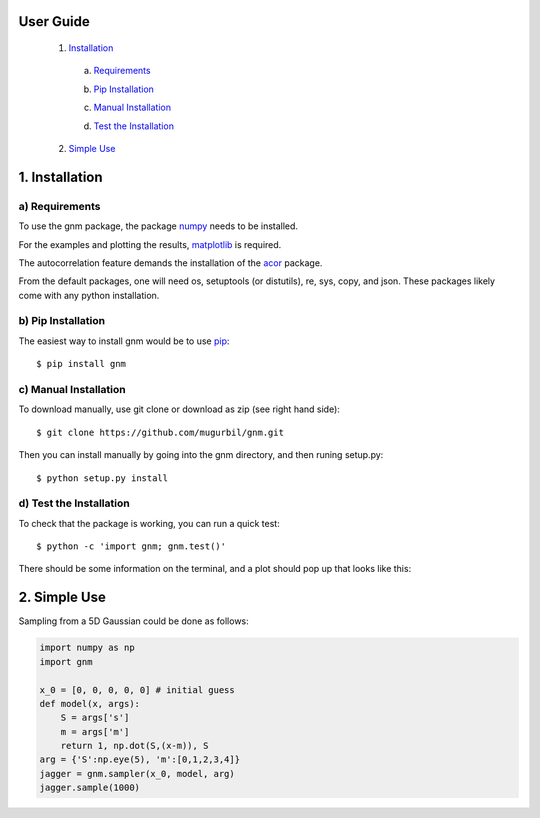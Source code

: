 User Guide
==========

	1) Installation_

	.. _Installation: https://github.com/mugurbil/gnm/tree/master/Documentation#1-installation

		a) Requirements_

		.. _Requirements: https://github.com/mugurbil/gnm/tree/master/Documentation#a-requirements

		b) `Pip Installation`_

		.. _Pip Installation: https://github.com/mugurbil/gnm/tree/master/Documentation#b-pip-installation

		c) `Manual Installation`_

		.. _Manual Installation: https://github.com/mugurbil/gnm/tree/master/Documentation#c-manual-installation

		d) `Test the Installation`_

		.. _Test the Installation: https://github.com/mugurbil/gnm/tree/master/Documentation#d-test-the-installation

	2) `Simple Use`_

	.. _Simple Use: https://github.com/mugurbil/gnm/tree/master/Documentation#2-simple-use

1. Installation
===============

a) Requirements
---------------

To use the gnm package, the package numpy_ needs to be installed. 

.. _numpy: http://www.numpy.org/

For the examples and plotting the results, matplotlib_ is required. 

.. _matplotlib: http://matplotlib.org/

The autocorrelation feature demands the installation of the acor_ package.

.. _acor: http://www.math.nyu.edu/faculty/goodman/software/acor/

From the default packages, one will need os, setuptools (or distutils), re, sys, copy, and json. These packages likely come with any python installation.

b) Pip Installation
-------------------

The easiest way to install gnm would be to use pip_::

$ pip install gnm

.. _pip: https://pip.pypa.io/en/stable/

c) Manual Installation
----------------------

To download manually, use git clone or download as zip (see right hand side)::

$ git clone https://github.com/mugurbil/gnm.git

Then you can install manually by going into the gnm directory, and then runing setup.py::

$ python setup.py install

d) Test the Installation
------------------------

To check that the package is working, you can run a quick test::

$ python -c 'import gnm; gnm.test()'

There should be some information on the terminal, and a plot should pop up that looks like this:

.. image:: https://github.com/mugurbil/gnm/blob/master/Documentation/gnm_test.png

2. Simple Use
=============

Sampling from a 5D Gaussian could be done as follows:

.. code-block:: python

	import numpy as np
	import gnm

	x_0 = [0, 0, 0, 0, 0] # initial guess
	def model(x, args):
	    S = args['s']
	    m = args['m']
	    return 1, np.dot(S,(x-m)), S
	arg = {'S':np.eye(5), 'm':[0,1,2,3,4]} 
	jagger = gnm.sampler(x_0, model, arg)
	jagger.sample(1000)


